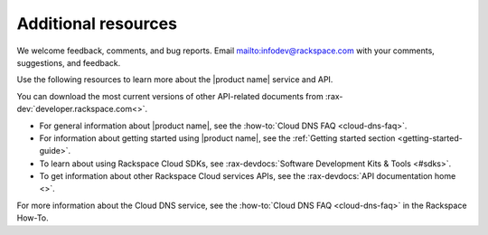.. _additional-resources:

Additional resources
~~~~~~~~~~~~~~~~~~~~

We welcome feedback, comments, and bug reports.
Email `<infodev@rackspace.com>`__ with your comments, suggestions, and
feedback.

Use the following resources to learn more about the |product name| service and
API.

You can download the most current versions of other API-related documents from
:rax-dev:`developer.rackspace.com<>`.

- For general information about |product name|, see the
  :how-to:`Cloud DNS FAQ <cloud-dns-faq>`.

- For information about getting started using |product name|, see the
  :ref:`Getting started section <getting-started-guide>`.

- To learn about using Rackspace Cloud SDKs, see
  :rax-devdocs:`Software Development Kits & Tools <#sdks>`.

- To get information about other Rackspace Cloud services APIs, see the
  :rax-devdocs:`API documentation home <>`.

For more information about the Cloud DNS service, see the
:how-to:`Cloud DNS FAQ <cloud-dns-faq>` in the Rackspace How-To.
